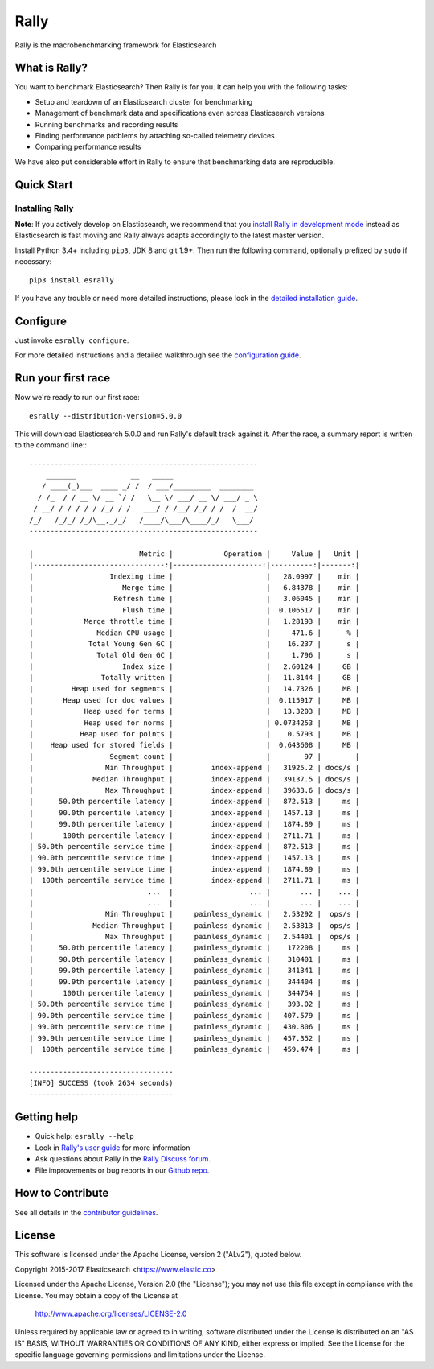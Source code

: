 Rally
=====

Rally is the macrobenchmarking framework for Elasticsearch

What is Rally?
--------------

You want to benchmark Elasticsearch? Then Rally is for you. It can help you with the following tasks:

* Setup and teardown of an Elasticsearch cluster for benchmarking
* Management of benchmark data and specifications even across Elasticsearch versions
* Running benchmarks and recording results
* Finding performance problems by attaching so-called telemetry devices
* Comparing performance results

We have also put considerable effort in Rally to ensure that benchmarking data are reproducible.

Quick Start
-----------

Installing Rally
~~~~~~~~~~~~~~~~

**Note**: If you actively develop on Elasticsearch, we recommend that you `install Rally in development mode <https://esrally.readthedocs.io/en/latest/developing.html#installation-instructions-for-development>`_ instead as Elasticsearch is fast moving and Rally always adapts accordingly to the latest master version.

Install Python 3.4+ including ``pip3``, JDK 8 and git 1.9+. Then run the following command, optionally prefixed by ``sudo`` if necessary::

    pip3 install esrally


If you have any trouble or need more detailed instructions, please look in the `detailed installation guide <https://esrally.readthedocs.io/en/latest/install.html>`_.

Configure
---------

Just invoke ``esrally configure``.

For more detailed instructions and a detailed walkthrough see the `configuration guide <https://esrally.readthedocs.io/en/latest/configuration.html>`_.

Run your first race
-------------------

Now we're ready to run our first race::

    esrally --distribution-version=5.0.0

This will download Elasticsearch 5.0.0 and run Rally's default track against it. After the race, a summary report is written to the command line:::

    ------------------------------------------------------
        _______             __   _____
       / ____(_)___  ____ _/ /  / ___/_________  ________
      / /_  / / __ \/ __ `/ /   \__ \/ ___/ __ \/ ___/ _ \
     / __/ / / / / / /_/ / /   ___/ / /__/ /_/ / /  /  __/
    /_/   /_/_/ /_/\__,_/_/   /____/\___/\____/_/   \___/
    ------------------------------------------------------

    |                         Metric |            Operation |     Value |   Unit |
    |-------------------------------:|---------------------:|----------:|-------:|
    |                  Indexing time |                      |   28.0997 |    min |
    |                     Merge time |                      |   6.84378 |    min |
    |                   Refresh time |                      |   3.06045 |    min |
    |                     Flush time |                      |  0.106517 |    min |
    |            Merge throttle time |                      |   1.28193 |    min |
    |               Median CPU usage |                      |     471.6 |      % |
    |             Total Young Gen GC |                      |    16.237 |      s |
    |               Total Old Gen GC |                      |     1.796 |      s |
    |                     Index size |                      |   2.60124 |     GB |
    |                Totally written |                      |   11.8144 |     GB |
    |         Heap used for segments |                      |   14.7326 |     MB |
    |       Heap used for doc values |                      |  0.115917 |     MB |
    |            Heap used for terms |                      |   13.3203 |     MB |
    |            Heap used for norms |                      | 0.0734253 |     MB |
    |           Heap used for points |                      |    0.5793 |     MB |
    |    Heap used for stored fields |                      |  0.643608 |     MB |
    |                  Segment count |                      |        97 |        |
    |                 Min Throughput |         index-append |   31925.2 | docs/s |
    |              Median Throughput |         index-append |   39137.5 | docs/s |
    |                 Max Throughput |         index-append |   39633.6 | docs/s |
    |      50.0th percentile latency |         index-append |   872.513 |     ms |
    |      90.0th percentile latency |         index-append |   1457.13 |     ms |
    |      99.0th percentile latency |         index-append |   1874.89 |     ms |
    |       100th percentile latency |         index-append |   2711.71 |     ms |
    | 50.0th percentile service time |         index-append |   872.513 |     ms |
    | 90.0th percentile service time |         index-append |   1457.13 |     ms |
    | 99.0th percentile service time |         index-append |   1874.89 |     ms |
    |  100th percentile service time |         index-append |   2711.71 |     ms |
    |                           ...  |                  ... |       ... |    ... |
    |                           ...  |                  ... |       ... |    ... |
    |                 Min Throughput |     painless_dynamic |   2.53292 |  ops/s |
    |              Median Throughput |     painless_dynamic |   2.53813 |  ops/s |
    |                 Max Throughput |     painless_dynamic |   2.54401 |  ops/s |
    |      50.0th percentile latency |     painless_dynamic |    172208 |     ms |
    |      90.0th percentile latency |     painless_dynamic |    310401 |     ms |
    |      99.0th percentile latency |     painless_dynamic |    341341 |     ms |
    |      99.9th percentile latency |     painless_dynamic |    344404 |     ms |
    |       100th percentile latency |     painless_dynamic |    344754 |     ms |
    | 50.0th percentile service time |     painless_dynamic |    393.02 |     ms |
    | 90.0th percentile service time |     painless_dynamic |   407.579 |     ms |
    | 99.0th percentile service time |     painless_dynamic |   430.806 |     ms |
    | 99.9th percentile service time |     painless_dynamic |   457.352 |     ms |
    |  100th percentile service time |     painless_dynamic |   459.474 |     ms |

    ----------------------------------
    [INFO] SUCCESS (took 2634 seconds)
    ----------------------------------


Getting help
------------

* Quick help: ``esrally --help``
* Look in `Rally's user guide <https://esrally.readthedocs.io/>`_ for more information
* Ask questions about Rally in the `Rally Discuss forum <https://discuss.elastic.co/c/rally>`_.
* File improvements or bug reports in our `Github repo <https://github.com/elastic/rally/issues>`_.

How to Contribute
-----------------

See all details in the `contributor guidelines <https://github.com/elastic/rally/blob/master/CONTRIBUTING.md>`_.

License
-------
 
This software is licensed under the Apache License, version 2 ("ALv2"), quoted below.

Copyright 2015-2017 Elasticsearch <https://www.elastic.co>

Licensed under the Apache License, Version 2.0 (the "License"); you may not
use this file except in compliance with the License. You may obtain a copy of
the License at

    http://www.apache.org/licenses/LICENSE-2.0

Unless required by applicable law or agreed to in writing, software
distributed under the License is distributed on an "AS IS" BASIS, WITHOUT
WARRANTIES OR CONDITIONS OF ANY KIND, either express or implied. See the
License for the specific language governing permissions and limitations under
the License.

